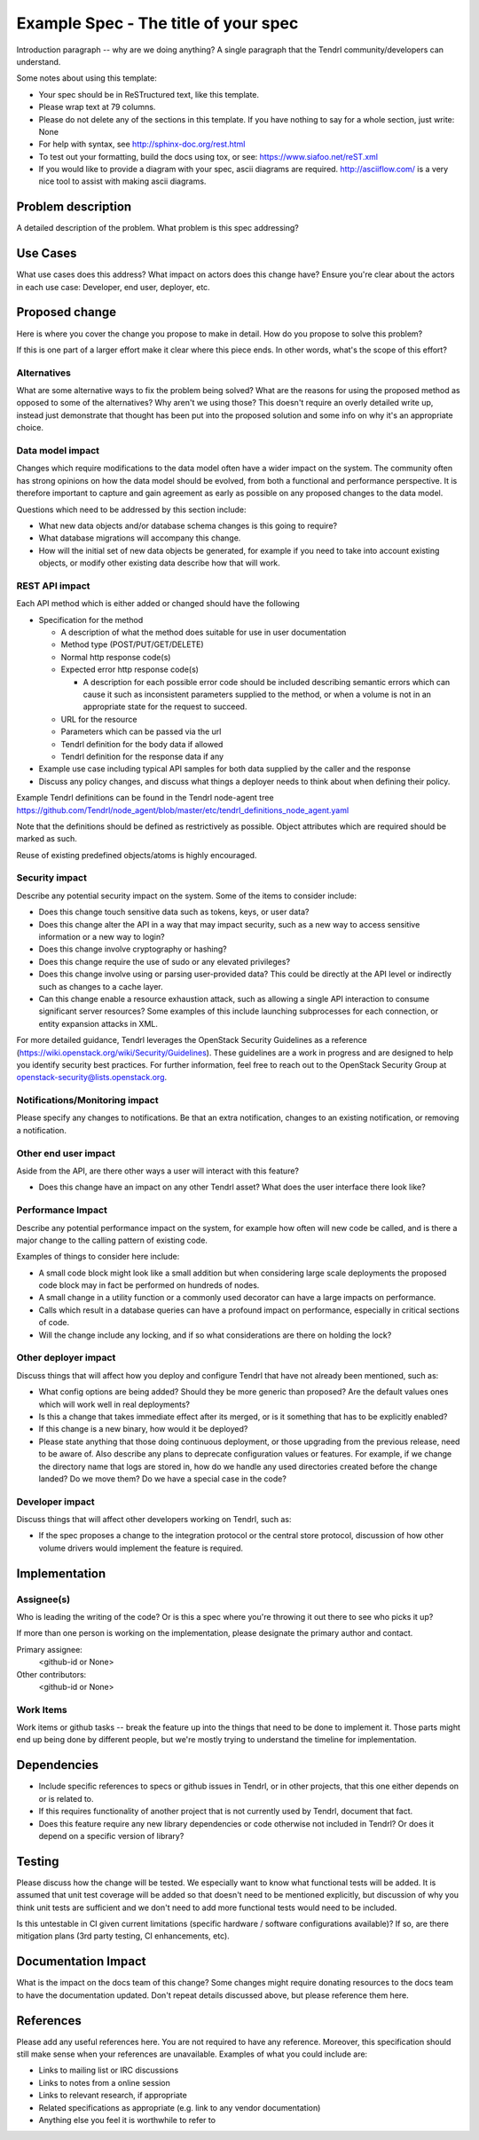 ..
 This work is licensed under a Creative Commons Attribution 3.0 Unported
 License.

 http://creativecommons.org/licenses/by/3.0/legalcode

==========================================
Example Spec - The title of your spec
==========================================

Introduction paragraph -- why are we doing anything? A single paragraph that the
Tendrl community/developers can understand.

Some notes about using this template:

* Your spec should be in ReSTructured text, like this template.

* Please wrap text at 79 columns.

* Please do not delete any of the sections in this template.  If you have
  nothing to say for a whole section, just write: None

* For help with syntax, see http://sphinx-doc.org/rest.html

* To test out your formatting, build the docs using tox, or see:
  https://www.siafoo.net/reST.xml

* If you would like to provide a diagram with your spec, ascii diagrams are
  required.  http://asciiflow.com/ is a very nice tool to assist with making
  ascii diagrams.


Problem description
===================

A detailed description of the problem. What problem is this spec
addressing?

Use Cases
=========

What use cases does this address? What impact on actors does this change have?
Ensure you're clear about the actors in each use case: Developer, end user,
deployer, etc.

Proposed change
===============

Here is where you cover the change you propose to make in detail. How do you
propose to solve this problem?

If this is one part of a larger effort make it clear where this piece ends. In
other words, what's the scope of this effort?

Alternatives
------------

What are some alternative ways to fix the problem being solved?  What are the
reasons for using the proposed method as opposed to some of the alternatives?
Why aren't we using those? This doesn't require an overly detailed write up,
instead just demonstrate that thought has been put into the proposed solution
and some info on why it's an appropriate choice.

Data model impact
-----------------

Changes which require modifications to the data model often have a wider impact
on the system.  The community often has strong opinions on how the data model
should be evolved, from both a functional and performance perspective. It is
therefore important to capture and gain agreement as early as possible on any
proposed changes to the data model.

Questions which need to be addressed by this section include:

* What new data objects and/or database schema changes is this going to
  require?

* What database migrations will accompany this change.

* How will the initial set of new data objects be generated, for example if you
  need to take into account existing objects, or modify other existing data
  describe how that will work.

REST API impact
---------------

Each API method which is either added or changed should have the following

* Specification for the method

  * A description of what the method does suitable for use in
    user documentation

  * Method type (POST/PUT/GET/DELETE)

  * Normal http response code(s)

  * Expected error http response code(s)

    * A description for each possible error code should be included
      describing semantic errors which can cause it such as
      inconsistent parameters supplied to the method, or when a
      volume is not in an appropriate state for the request to
      succeed.

  * URL for the resource

  * Parameters which can be passed via the url

  * Tendrl definition for the body data if allowed

  * Tendrl definition for the response data if any

* Example use case including typical API samples for both data supplied
  by the caller and the response

* Discuss any policy changes, and discuss what things a deployer needs to
  think about when defining their policy.

Example Tendrl definitions can be found in the Tendrl node-agent tree
https://github.com/Tendrl/node_agent/blob/master/etc/tendrl_definitions_node_agent.yaml

Note that the definitions should be defined as restrictively as
possible. Object attributes which are required should be marked as such.

Reuse of existing predefined objects/atoms is highly encouraged.

Security impact
---------------

Describe any potential security impact on the system.  Some of the items to
consider include:

* Does this change touch sensitive data such as tokens, keys, or user data?

* Does this change alter the API in a way that may impact security, such as
  a new way to access sensitive information or a new way to login?

* Does this change involve cryptography or hashing?

* Does this change require the use of sudo or any elevated privileges?

* Does this change involve using or parsing user-provided data? This could
  be directly at the API level or indirectly such as changes to a cache layer.

* Can this change enable a resource exhaustion attack, such as allowing a
  single API interaction to consume significant server resources? Some examples
  of this include launching subprocesses for each connection, or entity
  expansion attacks in XML.

For more detailed guidance, Tendrl leverages the OpenStack Security Guidelines as
a reference (https://wiki.openstack.org/wiki/Security/Guidelines).  These
guidelines are a work in progress and are designed to help you identify
security best practices.  For further information, feel free to reach out
to the OpenStack Security Group at openstack-security@lists.openstack.org.

Notifications/Monitoring impact
-------------------------------

Please specify any changes to notifications. Be that an extra notification,
changes to an existing notification, or removing a notification.

Other end user impact
---------------------

Aside from the API, are there other ways a user will interact with this
feature?

* Does this change have an impact on any other Tendrl asset? What does the user
  interface there look like?

Performance Impact
------------------

Describe any potential performance impact on the system, for example
how often will new code be called, and is there a major change to the calling
pattern of existing code.

Examples of things to consider here include:

* A small code block might look like a small addition but when considering
  large scale deployments the proposed code block may in fact be performed on
  hundreds of nodes.
  
* A small change in a utility function or a commonly used decorator can have a
  large impacts on performance.

* Calls which result in a database queries can have a profound impact on
  performance, especially in critical sections of code.

* Will the change include any locking, and if so what considerations are there
  on holding the lock?

Other deployer impact
---------------------

Discuss things that will affect how you deploy and configure Tendrl
that have not already been mentioned, such as:

* What config options are being added? Should they be more generic than
  proposed? Are the default values ones which will work well in
  real deployments?

* Is this a change that takes immediate effect after its merged, or is it
  something that has to be explicitly enabled?

* If this change is a new binary, how would it be deployed?

* Please state anything that those doing continuous deployment, or those
  upgrading from the previous release, need to be aware of. Also describe
  any plans to deprecate configuration values or features.  For example, if we
  change the directory name that logs are stored in, how do we handle
  any used directories created before the change landed?  Do we move them?  Do
  we have a special case in the code?

Developer impact
----------------

Discuss things that will affect other developers working on Tendrl,
such as:

* If the spec proposes a change to the integration protocol or the
  central store protocol, discussion of how other volume drivers would implement
  the feature is required.


Implementation
==============

Assignee(s)
-----------

Who is leading the writing of the code? Or is this a spec where you're
throwing it out there to see who picks it up?

If more than one person is working on the implementation, please designate the
primary author and contact.

Primary assignee:
  <github-id or None>

Other contributors:
  <github-id or None>

Work Items
----------

Work items or github tasks -- break the feature up into the things that need to be
done to implement it. Those parts might end up being done by different people,
but we're mostly trying to understand the timeline for implementation.


Dependencies
============

* Include specific references to specs or github issues in Tendrl, or in other
  projects, that this one either depends on or is related to.

* If this requires functionality of another project that is not currently used
  by Tendrl, document that fact.

* Does this feature require any new library dependencies or code otherwise not
  included in Tendrl? Or does it depend on a specific version of library?


Testing
=======

Please discuss how the change will be tested. We especially want to know what
functional tests will be added. It is assumed that unit test coverage will be
added so that doesn't need to be mentioned explicitly, but discussion of why
you think unit tests are sufficient and we don't need to add more functional
tests would need to be included.

Is this untestable in CI given current limitations (specific hardware /
software configurations available)? If so, are there mitigation plans (3rd
party testing, CI enhancements, etc).


Documentation Impact
====================

What is the impact on the docs team of this change? Some changes might require
donating resources to the docs team to have the documentation updated. Don't
repeat details discussed above, but please reference them here.


References
==========

Please add any useful references here. You are not required to have any
reference. Moreover, this specification should still make sense when your
references are unavailable. Examples of what you could include are:

* Links to mailing list or IRC discussions

* Links to notes from a online session

* Links to relevant research, if appropriate

* Related specifications as appropriate (e.g. link to any vendor documentation)

* Anything else you feel it is worthwhile to refer to
